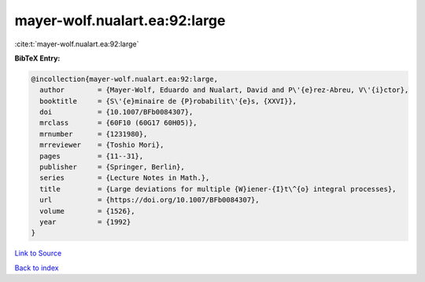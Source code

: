 mayer-wolf.nualart.ea:92:large
==============================

:cite:t:`mayer-wolf.nualart.ea:92:large`

**BibTeX Entry:**

.. code-block:: bibtex

   @incollection{mayer-wolf.nualart.ea:92:large,
     author        = {Mayer-Wolf, Eduardo and Nualart, David and P\'{e}rez-Abreu, V\'{i}ctor},
     booktitle     = {S\'{e}minaire de {P}robabilit\'{e}s, {XXVI}},
     doi           = {10.1007/BFb0084307},
     mrclass       = {60F10 (60G17 60H05)},
     mrnumber      = {1231980},
     mrreviewer    = {Toshio Mori},
     pages         = {11--31},
     publisher     = {Springer, Berlin},
     series        = {Lecture Notes in Math.},
     title         = {Large deviations for multiple {W}iener-{I}t\^{o} integral processes},
     url           = {https://doi.org/10.1007/BFb0084307},
     volume        = {1526},
     year          = {1992}
   }

`Link to Source <https://doi.org/10.1007/BFb0084307},>`_


`Back to index <../By-Cite-Keys.html>`_
